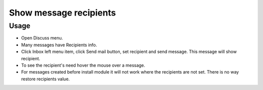 =========================
 Show message recipients
=========================

Usage
=====

* Open Discuss menu.
* Many messages have Recipients info.
* Click Inbox left menu item, click Send mail button, set recipient and send message. This message will show recipient.
* To see the recipient's need hover the mouse over a message.
* For messages created before install module it will not work where the recipients are not set. There is no way restore recipients value.
